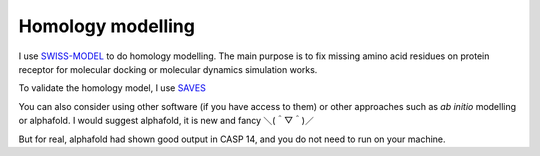 Homology modelling
==================
I use `SWISS-MODEL <https://swissmodel.expasy.org/>`_ to do homology modelling. The main purpose is to fix missing amino acid residues on protein receptor for molecular docking or molecular dynamics simulation works. 

To validate the homology model, I use `SAVES <https://saves.mbi.ucla.edu/>`_

You can also consider using other software (if you have access to them) or other approaches such as *ab initio* modelling or alphafold. I would suggest alphafold, it is new and fancy ＼(＾▽＾)／

But for real, alphafold had shown good output in CASP 14, and you do not need to run on your machine.